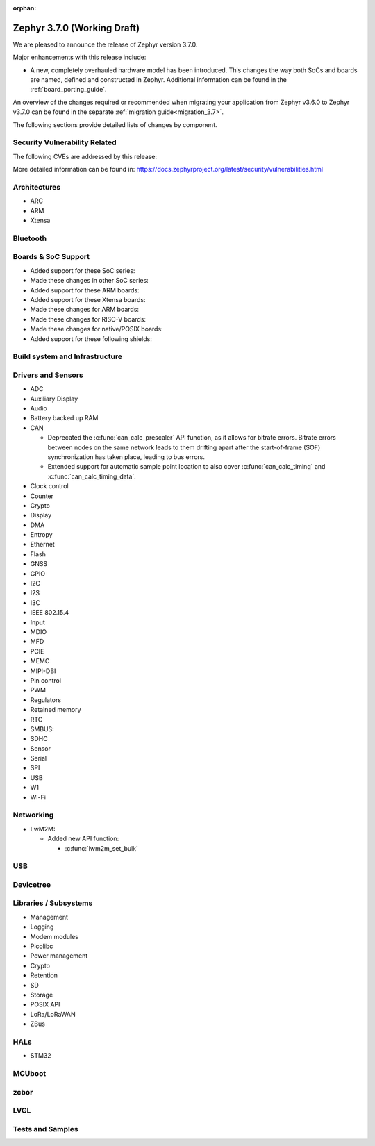 :orphan:

.. _zephyr_3.7:

Zephyr 3.7.0 (Working Draft)
############################

We are pleased to announce the release of Zephyr version 3.7.0.

Major enhancements with this release include:

* A new, completely overhauled hardware model has been introduced. This changes
  the way both SoCs and boards are named, defined and constructed in Zephyr.
  Additional information can be found in the :ref:`board_porting_guide`.

An overview of the changes required or recommended when migrating your application from Zephyr
v3.6.0 to Zephyr v3.7.0 can be found in the separate :ref:`migration guide<migration_3.7>`.

The following sections provide detailed lists of changes by component.

Security Vulnerability Related
******************************
The following CVEs are addressed by this release:

More detailed information can be found in:
https://docs.zephyrproject.org/latest/security/vulnerabilities.html

Architectures
*************

* ARC

* ARM

* Xtensa

Bluetooth
*********

Boards & SoC Support
********************

* Added support for these SoC series:

* Made these changes in other SoC series:

* Added support for these ARM boards:

* Added support for these Xtensa boards:

* Made these changes for ARM boards:

* Made these changes for RISC-V boards:

* Made these changes for native/POSIX boards:

* Added support for these following shields:

Build system and Infrastructure
*******************************

Drivers and Sensors
*******************

* ADC

* Auxiliary Display

* Audio

* Battery backed up RAM

* CAN

  * Deprecated the :c:func:`can_calc_prescaler` API function, as it allows for bitrate
    errors. Bitrate errors between nodes on the same network leads to them drifting apart after the
    start-of-frame (SOF) synchronization has taken place, leading to bus errors.
  * Extended support for automatic sample point location to also cover :c:func:`can_calc_timing` and
    :c:func:`can_calc_timing_data`.

* Clock control

* Counter

* Crypto

* Display

* DMA

* Entropy

* Ethernet

* Flash

* GNSS

* GPIO

* I2C

* I2S

* I3C

* IEEE 802.15.4

* Input

* MDIO

* MFD

* PCIE

* MEMC

* MIPI-DBI

* Pin control

* PWM

* Regulators

* Retained memory

* RTC

* SMBUS:

* SDHC

* Sensor

* Serial

* SPI

* USB

* W1

* Wi-Fi

Networking
**********

* LwM2M:

  * Added new API function:

    * :c:func:`lwm2m_set_bulk`

USB
***

Devicetree
**********

Libraries / Subsystems
**********************

* Management

* Logging

* Modem modules

* Picolibc

* Power management

* Crypto

* Retention

* SD

* Storage

* POSIX API

* LoRa/LoRaWAN

* ZBus

HALs
****

* STM32

MCUboot
*******

zcbor
*****

LVGL
****

Tests and Samples
*****************
